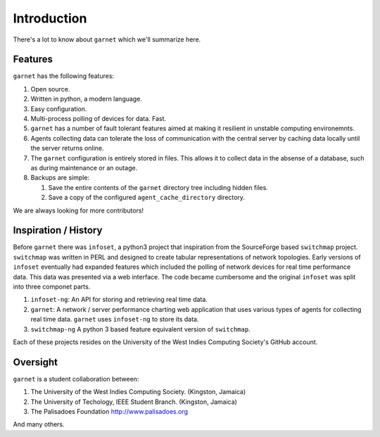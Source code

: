 Introduction
============

There's a lot to know about ``garnet`` which we'll summarize here.

Features
--------

``garnet`` has the following features:

1. Open source.
2. Written in python, a modern language.
3. Easy configuration.
4. Multi-process polling of devices for data. Fast.
5. ``garnet`` has a number of fault tolerant features aimed at making it
   resilient in unstable computing environemnts.
6. Agents collecting data can tolerate the loss of communication with
   the central server by caching data locally until the server returns
   online.
7. The ``garnet`` configuration is entirely stored in files. This allows
   it to collect data in the absense of a database, such as during
   maintenance or an outage.
8. Backups are simple:

   1. Save the entire contents of the ``garnet`` directory tree
      including hidden files.
   2. Save a copy of the configured ``agent_cache_directory`` directory.

We are always looking for more contributors!

Inspiration / History
---------------------

Before ``garnet`` there was ``infoset``, a python3 project that
inspiration from the SourceForge based ``switchmap`` project.
``switchmap`` was written in PERL and designed to create tabular
representations of network topologies. Early versions of ``infoset``
eventually had expanded features which included the polling of network
devices for real time performance data. This data was presented via a
web interface. The code became cumbersome and the original ``infoset``
was split into three componet parts.

1. ``infoset-ng``: An API for storing and retrieving real time data.
2. ``garnet``: A network / server performance charting web application
   that uses various types of agents for collecting real time data.
   ``garnet`` uses ``infoset-ng`` to store its data.
3. ``switchmap-ng`` A python 3 based feature equivalent version of
   ``switchmap``.

Each of these projects resides on the University of the West Indies
Computing Society's GitHub account.

Oversight
---------

``garnet`` is a student collaboration between:

1. The University of the West Indies Computing Society. (Kingston,
   Jamaica)
2. The University of Techology, IEEE Student Branch. (Kingston, Jamaica)
3. The Palisadoes Foundation http://www.palisadoes.org

And many others.